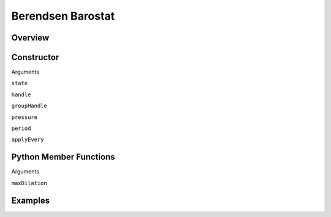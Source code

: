 Berendsen Barostat
==================

Overview
^^^^^^^^


Constructor
^^^^^^^^^^^
.. code-block:: python
    FixPressureBerendsen(state,handle,pressure,period,applyEvery)



Arguments

``state``

``handle``

``groupHandle``

``pressure``

``period``

``applyEvery``



Python Member Functions
^^^^^^^^^^^^^^^^^^^^^^^

.. code-block:: python
    setParameters(maxDilation)

Arguments

``maxDilation``


Examples
^^^^^^^^



